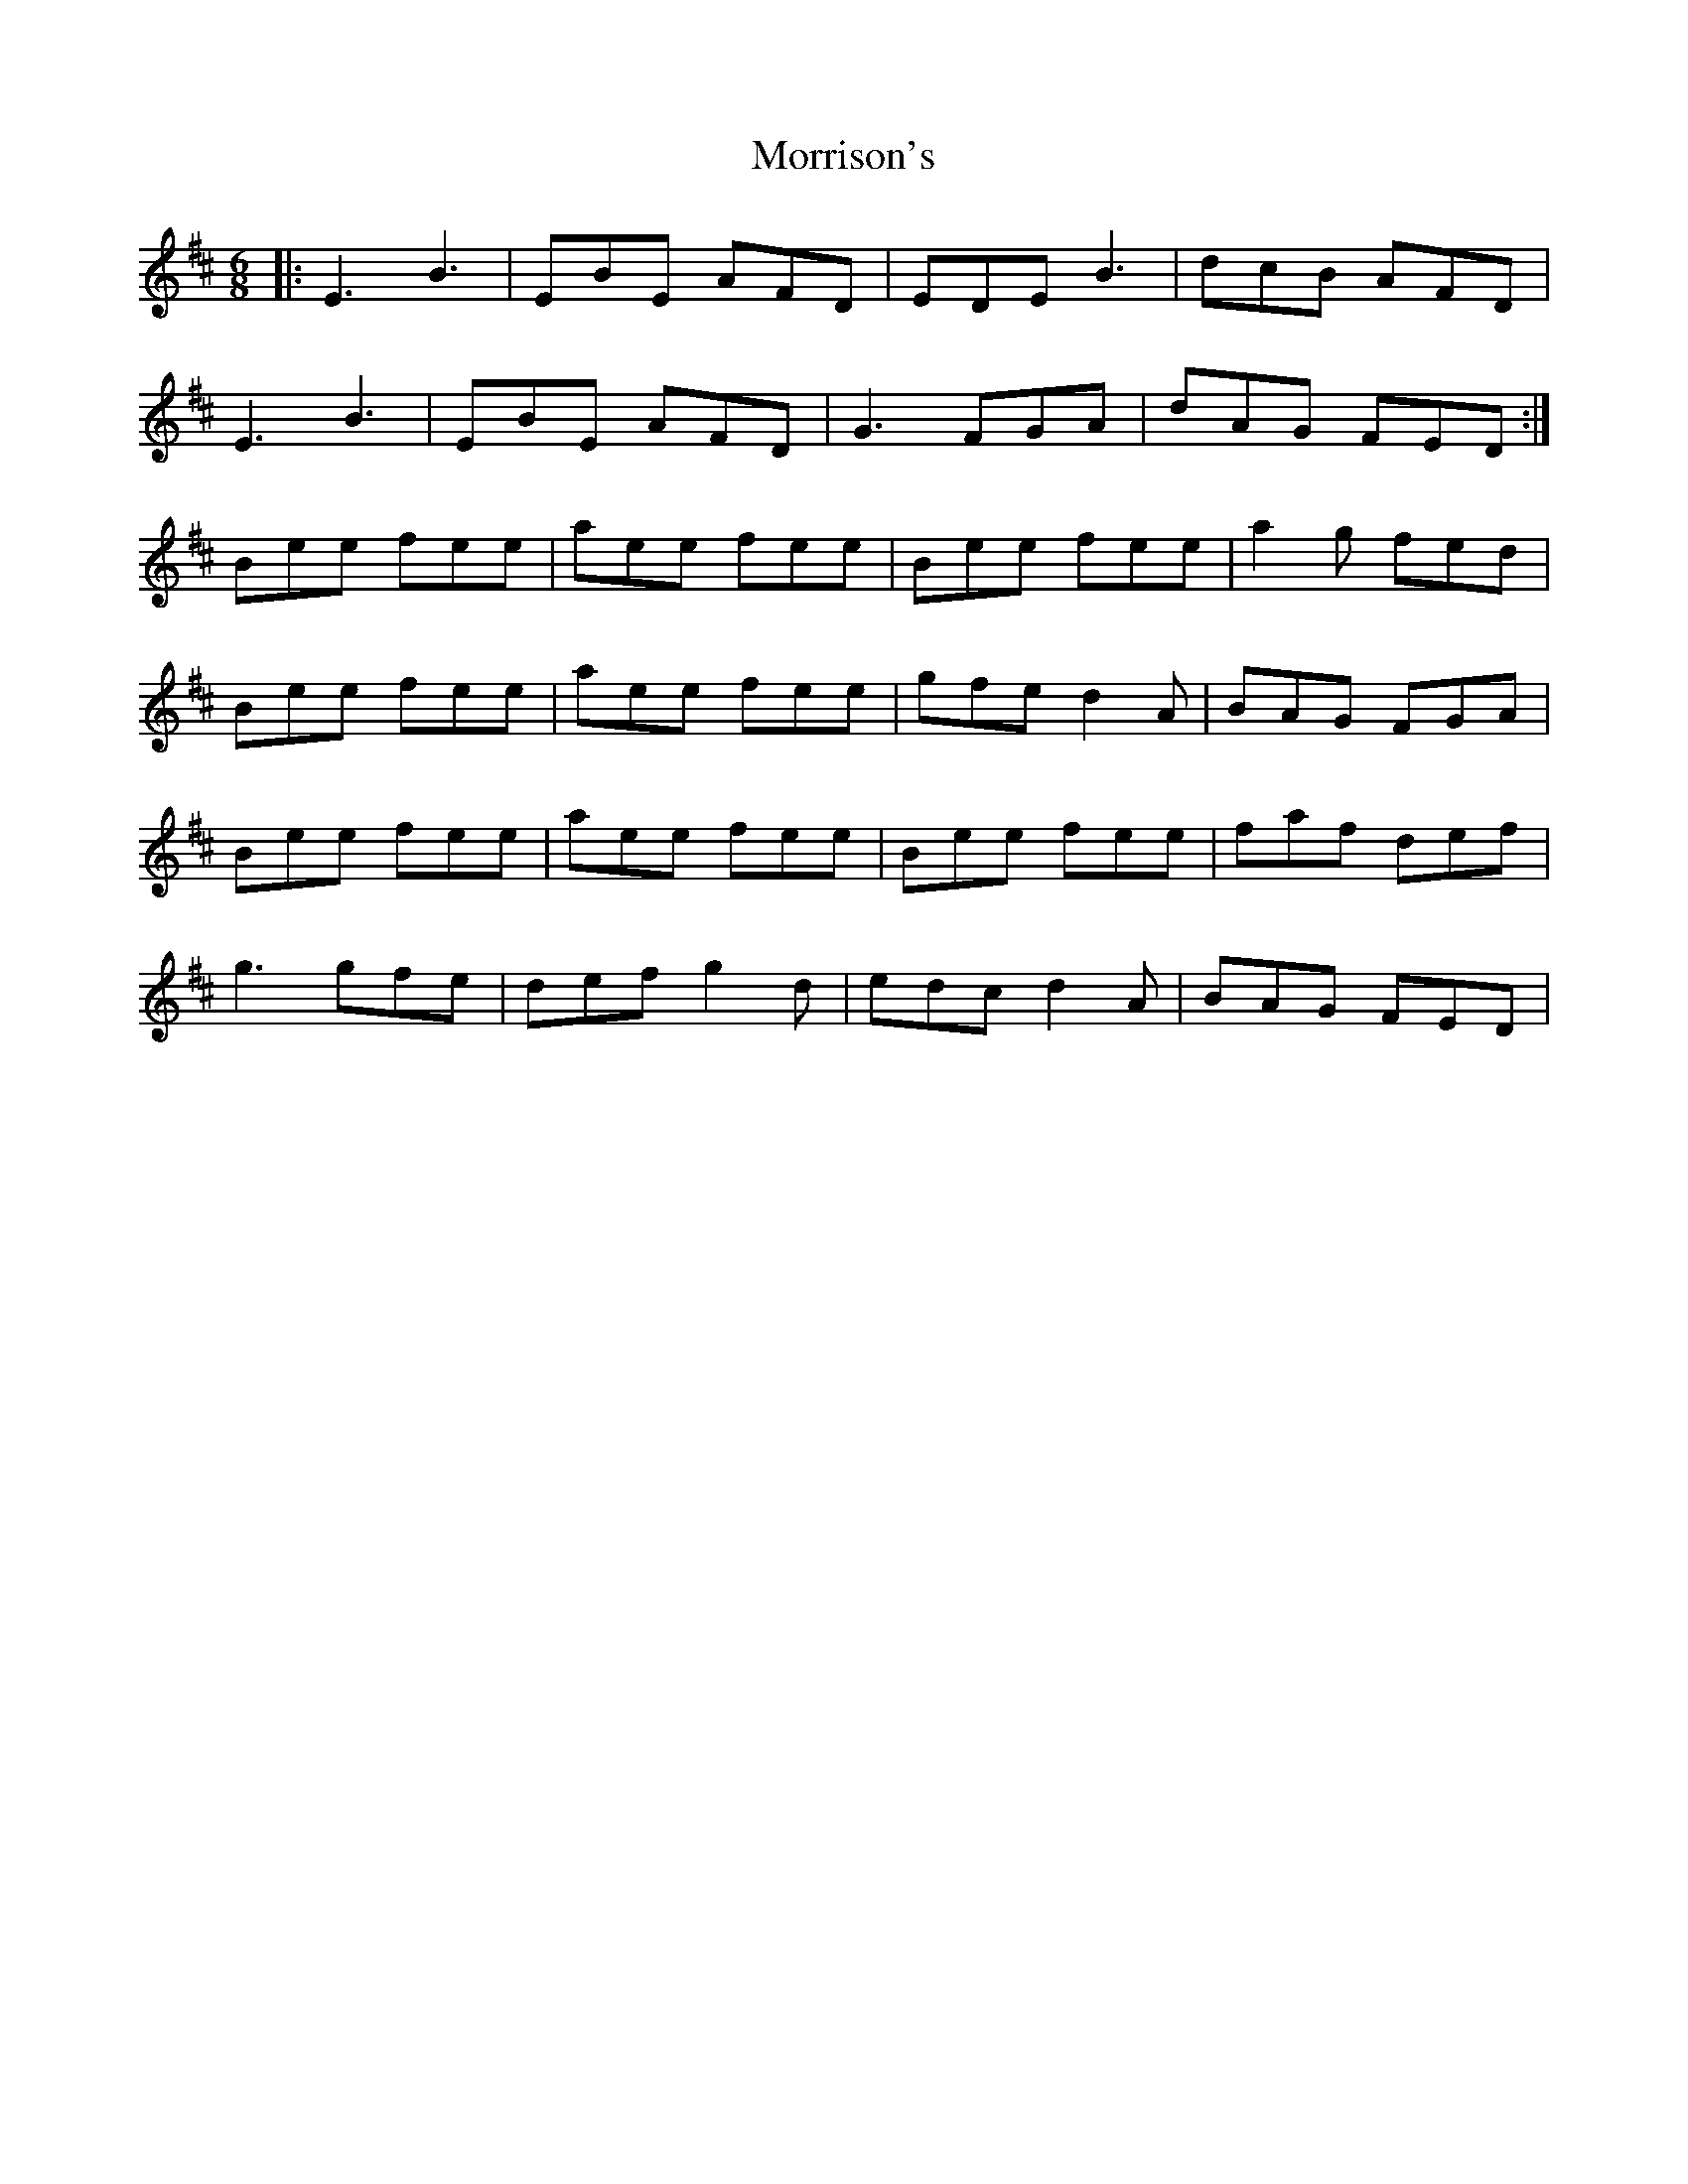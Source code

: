 X: 1
T: Morrison's
Z: Jeremy
S: https://thesession.org/tunes/71#setting71
R: jig
M: 6/8
L: 1/8
K: Edor
|:E3 B3|EBE AFD|EDE B3|dcB AFD|E3 B3|EBE AFD|G3 FGA|dAG FED:|Bee fee|aee fee|Bee fee|a2g fed|Bee fee|aee fee|gfe d2A|BAG FGA|Bee fee|aee fee|Bee fee|faf def|g3 gfe|def g2d|edc d2A|BAG FED|
